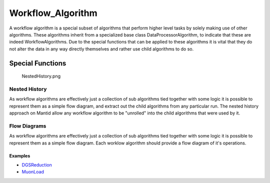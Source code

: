 .. _Workflow Algorithm:

Workflow_Algorithm
==================

A workflow algorithm is a special subset of algorithms that perform
higher level tasks by solely making use of other algorithms. These
algorithms inherit from a specialized base class DataProcessorAlgorithm,
to indicate that these are indeed WorkflowAlgorithms. Due to the special
functions that can be applied to these algorithms it is vital that they
do not alter the data in any way directly themselves and rather use
child algorithms to do so.

Special Functions
~~~~~~~~~~~~~~~~~

.. figure:: NestedHistory.png
   :alt: NestedHistory.png

   NestedHistory.png
Nested History
^^^^^^^^^^^^^^

As workflow algorithms are effectively just a collection of sub
algorithms tied together with some logic it is possible to represent
them as a simple flow diagram, and extract out the child algorithms from
any particular run. The nested history approach on Mantid allow any
workflow algorithm to be "unrolled" into the child algorithms that were
used by it.

Flow Diagrams
^^^^^^^^^^^^^

As workflow algorithms are effectively just a collection of sub
algorithms tied together with some logic it is possible to represent
them as a simple flow diagram. Each worklow algorithm should provide a
flow diagram of it's operations.

Examples
''''''''

-  `DGSReduction <http://docs.mantidproject.org/algorithms/DgsReduction.html>`__
-  `MuonLoad <http://docs.mantidproject.org/algorithms/MuonLoad.html>`__



.. categories:: Concepts